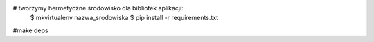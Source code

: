 # tworzymy hermetyczne środowisko dla bibliotek aplikacji:
    $ mkvirtualenv nazwa_srodowiska
    $ pip install -r requirements.txt

#make deps

